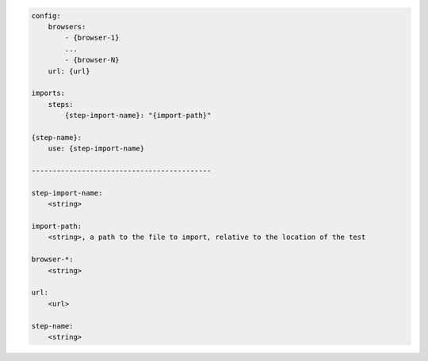 .. code-block:: text

    config:
        browsers:
            - {browser-1}
            ...
            - {browser-N}
        url: {url}

    imports:
        steps:
            {step-import-name}: "{import-path}"

    {step-name}:
        use: {step-import-name}

    -------------------------------------------

    step-import-name:
        <string>

    import-path:
        <string>, a path to the file to import, relative to the location of the test

    browser-*:
        <string>

    url:
        <url>

    step-name:
        <string>

